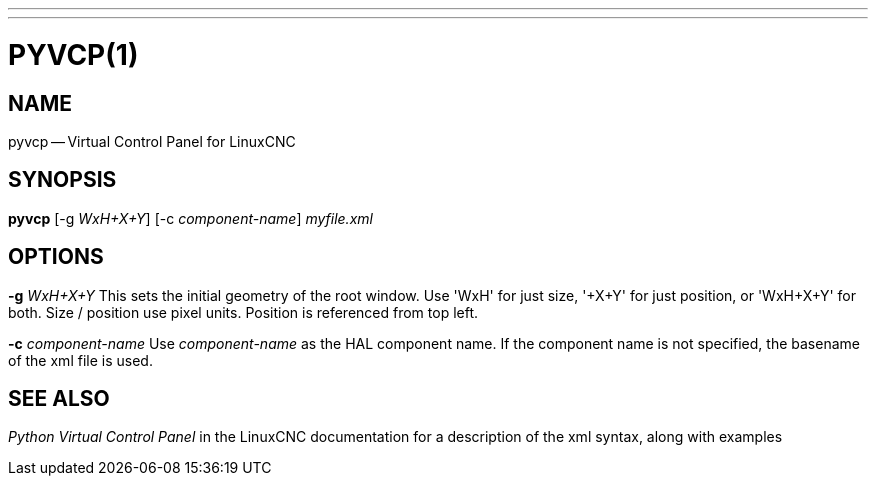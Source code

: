 ---
---
:skip-front-matter:

= PYVCP(1)
:manmanual: HAL Components
:mansource: ../man/man1/pyvcp.1.asciidoc
:man version :


== NAME
pyvcp -- Virtual Control Panel for LinuxCNC


== SYNOPSIS
**pyvcp** [-g __WxH+X+Y__] [-c __component-name__] __myfile.xml__


== OPTIONS

**-g** __WxH+X+Y__
This sets the initial geometry of the root window.
Use 'WxH' for just size, '+X+Y' for just position, or 'WxH+X+Y' for both.
Size / position use pixel units. Position is referenced from top left.

**-c** __component-name__
Use __component-name__ as the HAL component name.  If the component name is
not specified, the basename of the xml file is used.


== SEE ALSO
__Python Virtual Control Panel__ in the LinuxCNC documentation for a description of the
xml syntax, along with examples
